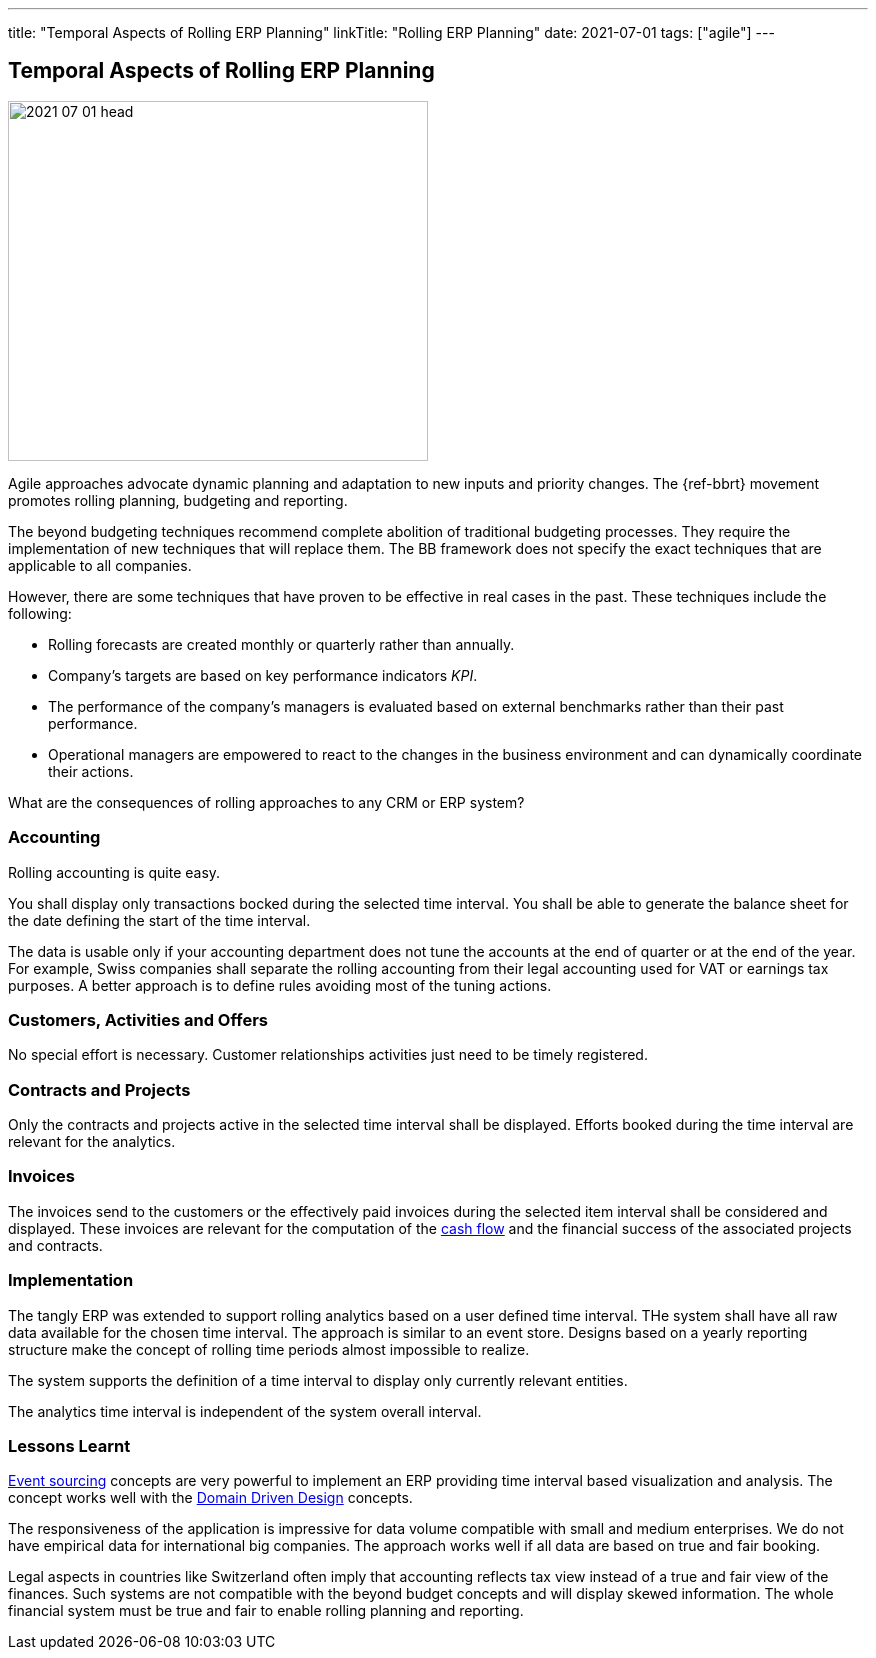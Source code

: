 ---
title: "Temporal Aspects of Rolling ERP Planning"
linkTitle: "Rolling ERP Planning"
date: 2021-07-01
tags: ["agile"]
---

== Temporal Aspects of Rolling ERP Planning
:author: Marcel Baumann
:email: <marcel.baumann@tangly.net>
:homepage: https://www.tangly.net/
:company: https://www.tangly.net/[tangly llc]
:copyright: CC-BY-SA 4.0

image::2021-07-01-head.jpg[width=420,height=360,role=left]

Agile approaches advocate dynamic planning and adaptation to new inputs and priority changes.
The {ref-bbrt} movement promotes rolling planning, budgeting and reporting.

The beyond budgeting techniques recommend complete abolition of traditional budgeting processes.
They require the implementation of new techniques that will replace them.
The BB framework does not specify the exact techniques that are applicable to all companies.

However, there are some techniques that have proven to be effective in real cases in the past.
These techniques include the following:

* Rolling forecasts are created monthly or quarterly rather than annually.
* Company’s targets are based on key performance indicators _KPI_.
* The performance of the company’s managers is evaluated based on external benchmarks rather than their past performance.
* Operational managers are empowered to react to the changes in the business environment and can dynamically coordinate their actions.

What are the consequences of rolling approaches to any CRM or ERP system?

=== Accounting

Rolling accounting is quite easy.

You shall display only transactions bocked during the selected time interval.
You shall be able to generate the balance sheet for the date defining the start of the time interval.

The data is usable only if your accounting department does not tune the accounts at the end of quarter or at the end of the year.
For example, Swiss companies shall separate the rolling accounting from their legal accounting used for VAT or earnings tax purposes.
A better approach is to define rules avoiding most of the tuning actions.

=== Customers, Activities and Offers

No special effort is necessary.
Customer relationships activities just need to be timely registered.

=== Contracts and Projects

Only the contracts and projects active in the selected time interval shall be displayed.
Efforts booked during the time interval are relevant for the analytics.

=== Invoices

The invoices send to the customers or the effectively paid invoices during the selected item interval shall be considered and displayed.
These invoices are relevant for the computation of the https://en.wikipedia.org/wiki/Cash_flow[cash flow] and the financial success of the associated projects
and contracts.

=== Implementation

The tangly ERP was extended to support rolling analytics based on a user defined time interval.
THe system shall have all raw data available for the chosen time interval.
The approach is similar to an event store.
Designs based on a yearly reporting structure make the concept of rolling time periods almost impossible to realize.

The system supports the definition of a time interval to display only currently relevant entities.

The analytics time interval is independent of the system overall interval.

=== Lessons Learnt

https://en.wikipedia.org/wiki/Event-driven_architecture[Event sourcing] concepts are very powerful to implement an ERP providing time interval based visualization and analysis.
The concept works well with the https://en.wikipedia.org/wiki/Domain-driven_design[Domain Driven Design] concepts.

The responsiveness of the application is impressive for data volume compatible with small and medium enterprises.
We do not have empirical data for international big companies.
The approach works well if all data are based on true and fair booking.

Legal aspects in countries like Switzerland often imply that accounting reflects tax view instead of a true and fair view of the finances.
Such systems are not compatible with the beyond budget concepts and will display skewed information.
The whole financial system must be true and fair to enable rolling planning and reporting.
